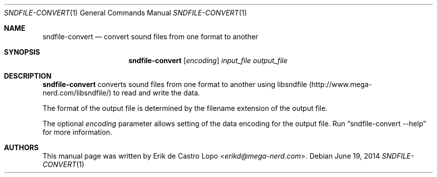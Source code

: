 .Dd "June 19, 2014"
.Dt SNDFILE-CONVERT 1
.Os
.Sh NAME
.Nm sndfile-convert
.Nd convert sound files from one format to another
.Sh SYNOPSIS
.Nm sndfile-convert
.Op Ar encoding
.Ar input_file
.Ar output_file
.Sh DESCRIPTION
.Nm
converts sound files from one format to another using libsndfile
.Pq Lk http://www.mega-nerd.com/libsndfile/
to read and write the data.
.Pp
The format of the output file is determined
by the filename extension of the output file.
.Pp
The optional
.Ar encoding
parameter allows setting of the data encoding for the output file.
Run
.Dq sndfile-convert --help
for more information.
.Sh AUTHORS
This manual page was written by
.An Erik de Castro Lopo Aq Mt erikd@mega-nerd.com .
